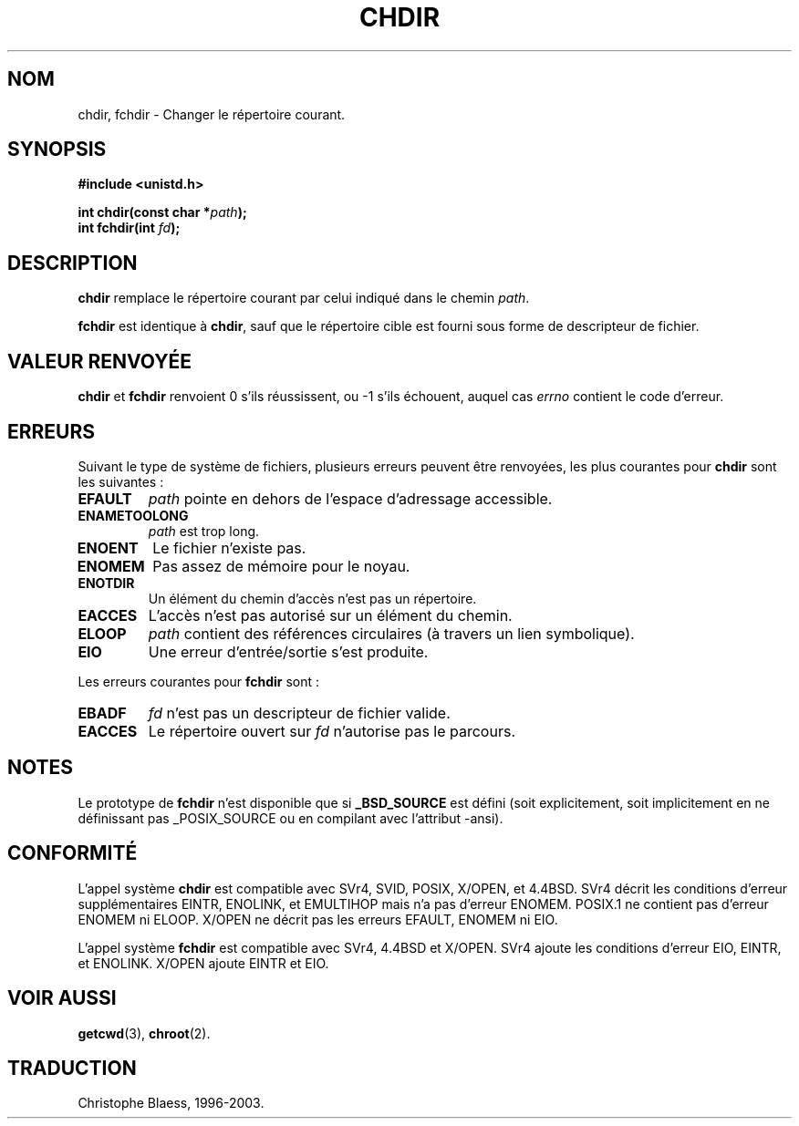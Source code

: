 .\" Hey Emacs! This file is -*- nroff -*- source.
.\"
.\" Copyright (c) 1992 Drew Eckhardt (drew@cs.colorado.edu), March 28, 1992
.\"
.\" Permission is granted to make and distribute verbatim copies of this
.\" manual provided the copyright notice and this permission notice are
.\" preserved on all copies.
.\"
.\" Permission is granted to copy and distribute modified versions of this
.\" manual under the conditions for verbatim copying, provided that the
.\" entire resulting derived work is distributed under the terms of a
.\" permission notice identical to this one
.\" 
.\" Since the Linux kernel and libraries are constantly changing, this
.\" manual page may be incorrect or out-of-date.  The author(s) assume no
.\" responsibility for errors or omissions, or for damages resulting from
.\" the use of the information contained herein.  The author(s) may not
.\" have taken the same level of care in the production of this manual,
.\" which is licensed free of charge, as they might when working
.\" professionally.
.\" 
.\" Formatted or processed versions of this manual, if unaccompanied by
.\" the source, must acknowledge the copyright and authors of this work.
.\"
.\" Modified by Michael Haardt (u31b3hs@pool.informatik.rwth-aachen.de)
.\" Modified Wed Jul 21 22:10:52 1993 by Rik Faith (faith@cs.unc.edu)
.\" Modified 15 April 1995 by Michael Chastain (mec@shell.portal.com):
.\"   Added 'fchdir'.
.\"   Fix bugs in error section.
.\"
.\" Traduction 9/10/1996 par Christophe Blaess (ccb@club-internet.fr)
.\" màj 10/12/97 (LDP man-pages 1.18)
.\" màj 30/05/01 (LDP man-pages 1.36)
.\" màj 18/07/03 (LDP-1.56)
.TH CHDIR 2 "18 juillet 2003" LDP "Manuel du programmeur Linux"
.SH NOM 
chdir, fchdir \- Changer le répertoire courant.
.SH SYNOPSIS
.B #include <unistd.h>
.sp
.BI "int chdir(const char *" path );
.br
.BI "int fchdir(int " fd );
.SH DESCRIPTION
.B chdir
remplace le répertoire courant par celui indiqué dans le chemin
.IR path .
.PP
.B fchdir
est identique à
.BR chdir ,
sauf que le répertoire cible est fourni sous forme de descripteur de fichier.
.SH "VALEUR RENVOYÉE" 
.BR chdir " et " fchdir
renvoient 0 s'ils réussissent, ou \-1 s'ils échouent, auquel cas
.I errno
contient le code d'erreur.
.SH ERREURS
Suivant le type de système de fichiers, plusieurs erreurs peuvent
être renvoyées, les plus courantes pour
.B chdir
sont les suivantes\ :
.TP
.B EFAULT
.I path
pointe en dehors de l'espace d'adressage accessible.
.TP
.B ENAMETOOLONG
.I path
est trop long.
.TP
.B ENOENT
Le fichier n'existe pas.
.TP
.B ENOMEM
Pas assez de mémoire pour le noyau.
.TP
.B ENOTDIR
Un élément du chemin d'accès n'est pas un répertoire.
.TP
.B EACCES
L'accès n'est pas autorisé sur un élément du chemin.
.TP
.B ELOOP
.I path
contient des références circulaires (à travers un lien symbolique).
.TP
.B EIO
Une erreur d'entrée/sortie s'est produite.
.PP
Les erreurs courantes pour
.B fchdir
sont\ :
.TP
.B EBADF
.I fd
n'est pas un descripteur de fichier valide.
.TP
.B EACCES
Le répertoire ouvert sur 
.I fd
n'autorise pas le parcours.
.SH NOTES
Le prototype de
.B fchdir
n'est disponible que si
.B _BSD_SOURCE
est défini (soit explicitement, soit implicitement en ne définissant pas
_POSIX_SOURCE ou en compilant avec l'attribut -ansi).
.SH "CONFORMITÉ"
L'appel système
.B chdir
est compatible avec SVr4, SVID, POSIX, X/OPEN, et 4.4BSD.
SVr4 décrit les conditions d'erreur supplémentaires EINTR, ENOLINK,
et EMULTIHOP mais n'a pas d'erreur ENOMEM.
POSIX.1 ne contient pas d'erreur ENOMEM ni ELOOP.
X/OPEN ne décrit pas les erreurs EFAULT, ENOMEM ni EIO.

L'appel système
.B fchdir
est compatible avec SVr4, 4.4BSD et X/OPEN.
SVr4 ajoute les conditions d'erreur EIO, EINTR, et ENOLINK.
X/OPEN ajoute EINTR et EIO.
.SH "VOIR AUSSI"
.BR getcwd (3),
.BR chroot (2).
.SH TRADUCTION
Christophe Blaess, 1996-2003.
